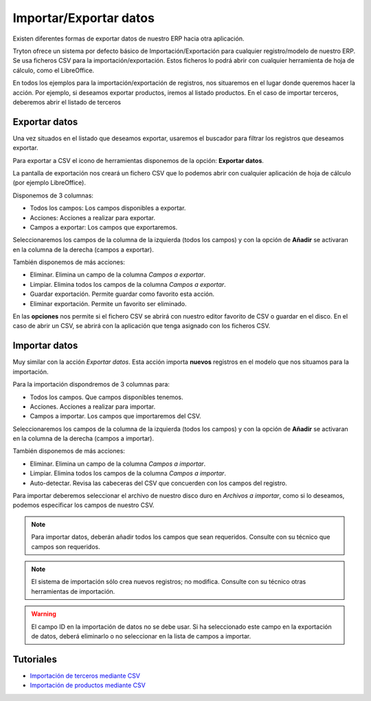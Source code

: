 =======================
Importar/Exportar datos
=======================

Existen diferentes formas de exportar datos de nuestro ERP hacia otra aplicación.

Tryton ofrece un sistema por defecto básico de Importación/Exportación para
cualquier registro/modelo de nuestro ERP. Se usa ficheros CSV para la importación/exportación.
Estos ficheros lo podrá abrir con cualquier herramienta de hoja de cálculo, como el
LibreOffice.

En todos los ejemplos para la importación/exportación de registros, nos situaremos
en el lugar donde queremos hacer la acción. Por ejemplo, si deseamos exportar productos,
iremos al listado productos. En el caso de importar terceros, deberemos abrir el listado de terceros

--------------
Exportar datos
--------------

Una vez situados en el listado que deseamos exportar, usaremos el buscador para filtrar
los registros que deseamos exportar.

Para exportar a CSV el icono de herramientas disponemos de la opción: **Exportar datos**.

La pantalla de exportación nos creará un fichero CSV que lo podemos abrir con
cualquier aplicación de hoja de cálculo (por ejemplo LibreOffice).

Disponemos de 3 columnas:

* Todos los campos: Los campos disponibles a exportar.
* Acciones: Acciones a realizar para exportar.
* Campos a exportar: Los campos que exportaremos.

Seleccionaremos los campos de la columna de la izquierda (todos los campos) y con
la opción de **Añadir** se activaran en la columna de la derecha (campos a exportar).

También disponemos de más acciones:

* Eliminar. Elimina un campo de la columna *Campos a exportar*.
* Limpiar. Elimina todos los campos de la columna *Campos a exportar*.
* Guardar exportación. Permite guardar como favorito esta acción.
* Eliminar exportación. Permite un favorito ser eliminado.

En las **opciones** nos permite si el fichero CSV se abrirá con nuestro editor
favorito de CSV o guardar en el disco. En el caso de abrir un CSV, se abrirá
con la aplicación que tenga asignado con los ficheros CSV.

.. image:: images/tryton-export_csv.png

--------------
Importar datos
--------------

Muy similar con la acción *Exportar datos*. Esta acción importa **nuevos** registros
en el modelo que nos situamos para la importación.

Para la importación dispondremos de 3 columnas para:

* Todos los campos. Que campos disponibles tenemos.
* Acciones. Acciones a realizar para importar.
* Campos a importar. Los campos que importaremos del CSV.

Seleccionaremos los campos de la columna de la izquierda (todos los campos) y con
la opción de **Añadir** se activaran en la columna de la derecha (campos a importar).

También disponemos de más acciones:

* Eliminar. Elimina un campo de la columna *Campos a importar*.
* Limpiar. Elimina todos los campos de la columna *Campos a importar*.
* Auto-detectar. Revisa las cabeceras del CSV que concuerden con los campos del
  registro.

Para importar deberemos seleccionar el archivo de nuestro disco duro en *Archivos
a importar*, como si lo deseamos, podemos especificar los campos de nuestro CSV.

.. image:: images/tryton-import_csv.png

.. note:: Para importar datos, deberán añadir todos los campos que sean requeridos.
            Consulte con su técnico que campos son requeridos.

.. note:: El sistema de importación sólo crea nuevos registros; no modifica.
            Consulte con su técnico otras herramientas de importación.

.. warning:: El campo ID en la importación de datos no se debe usar. Si ha seleccionado
             este campo en la exportación de datos, deberá eliminarlo o no seleccionar
             en la lista de campos a importar.

----------
Tutoriales
----------

* `Importación de terceros mediante CSV`_
* `Importación de productos mediante CSV`_

.. _`Importación de terceros mediante CSV`: http://www.tryton-erp.es/posts/importacion-de-terceros-mediante-csv.html
.. _`Importación de productos mediante CSV`: http://www.tryton-erp.es/posts/importacion-de-productos-mediante-csv.html

